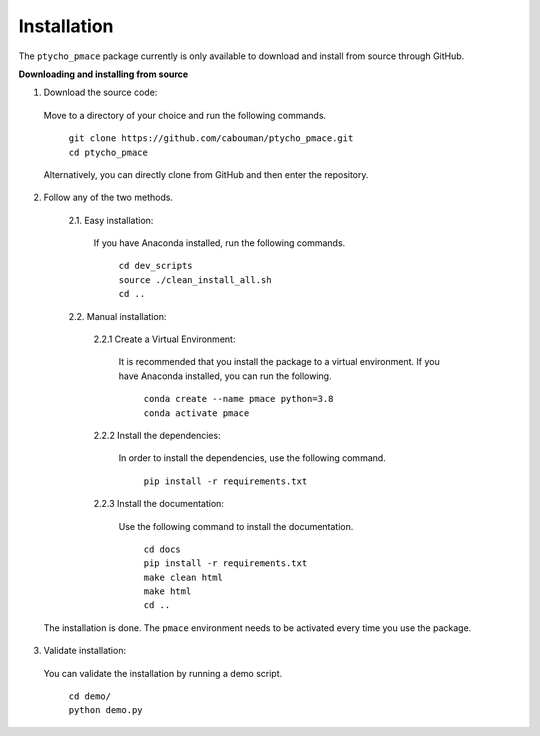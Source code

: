 ============
Installation 
============

The ``ptycho_pmace`` package currently is only available to download and install from source through GitHub.


**Downloading and installing from source**

1. Download the source code:

  Move to a directory of your choice and run the following commands.

	| ``git clone https://github.com/cabouman/ptycho_pmace.git``
	| ``cd ptycho_pmace``
	
  Alternatively, you can directly clone from GitHub and then enter the repository.

2. Follow any of the two methods.
  
	2.1. Easy installation:

	  If you have Anaconda installed, run the following commands.
	  
		| ``cd dev_scripts``
		| ``source ./clean_install_all.sh``
		| ``cd ..``
		
	2.2. Manual installation:
  
		2.2.1 Create a Virtual Environment:

		  It is recommended that you install the package to a virtual environment.
		  If you have Anaconda installed, you can run the following.
      
			| ``conda create --name pmace python=3.8``
			| ``conda activate pmace``
		
		2.2.2 Install the dependencies:

		  In order to install the dependencies, use the following command.

			``pip install -r requirements.txt``
		
		2.2.3 Install the documentation:

		  Use the following command to install the documentation.

			| ``cd docs``
			| ``pip install -r requirements.txt``
			| ``make clean html``
			| ``make html``
			| ``cd ..``
            
  The installation is done. The ``pmace`` environment needs to be activated every time you use the package.

3. Validate installation:

  You can validate the installation by running a demo script.
  
	| ``cd demo/``
	| ``python demo.py``
